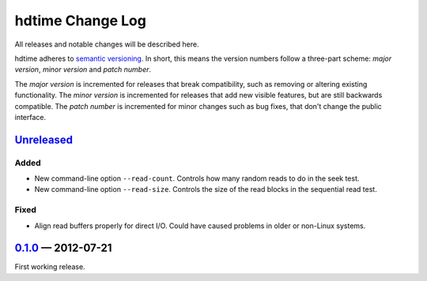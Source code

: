 hdtime Change Log
=================

All releases and notable changes will be described here.

hdtime adheres to `semantic versioning <http://semver.org>`_. In short, this
means the version numbers follow a three-part scheme: *major version*, *minor
version* and *patch number*.

The *major version* is incremented for releases that break compatibility, such
as removing or altering existing functionality. The *minor version* is
incremented for releases that add new visible features, but are still backwards
compatible. The *patch number* is incremented for minor changes such as bug
fixes, that don't change the public interface.


Unreleased__
------------
__ https://github.com/israel-lugo/hdtime/compare/v0.1.0...HEAD

Added
.....

- New command-line option ``--read-count``. Controls how many random reads to
  do in the seek test.

- New command-line option ``--read-size``. Controls the size of the read blocks
  in the sequential read test.


Fixed
.....

- Align read buffers properly for direct I/O. Could have caused problems in
  older or non-Linux systems.


0.1.0_ — 2012-07-21
-------------------

First working release.

.. _0.1.0: https://github.com/israel-lugo/hdtime/tree/v0.1.0
